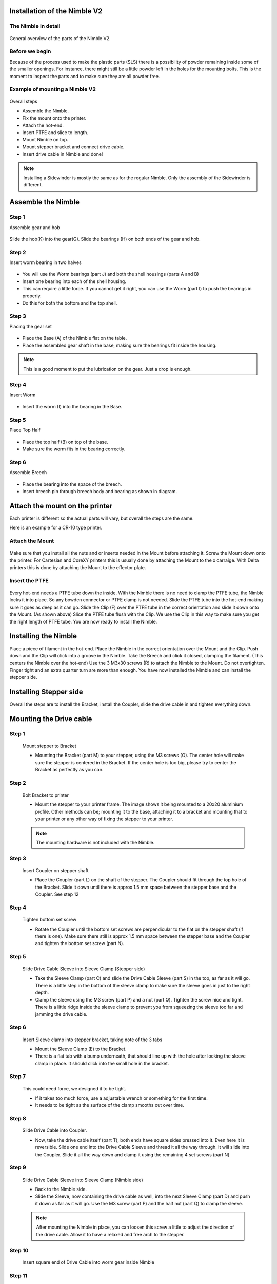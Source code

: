 Installation of the Nimble V2
=============================

The Nimble in detail
--------------------
.. figure:: images/N01.Nimble_Exploded.svg
    :alt: Exploded view of the Nimble V2
    :height: 300px
    :width: 300px

General overview of the parts of the Nimble V2. 

Before we begin
---------------

Because of the process used to make the plastic parts (SLS) there is a possibility of powder remaining inside some of the smaller openings. For instance, there might still be a little powder left in the holes for the mounting bolts. 
This is the moment to inspect the parts and to make sure they are all powder free. 


Example of mounting a Nimble V2
----------------------

.. figure:: images/A01.Mounting_example.svg
    :alt: Exploded view of a mounting example 
    :height: 300px
    :width: 300px

Overall steps

* Assemble the Nimble.
* Fix the mount onto the printer.
* Attach the hot-end.
* Insert PTFE and slice to length.
* Mount Nimble on top.
* Mount stepper bracket and connect drive cable.
* Insert drive cable in Nimble and done!

.. Note:: Installing a Sidewinder is mostly the same as for the regular Nimble. Only the assembly of the Sidewinder is different. 

Assemble the Nimble
===================

Step 1
------
Assemble gear and hob

.. figure:: images/N01.Gear_Assembly.svg
    :alt: Gear shaft assembly 
    :height: 300px
    :width: 300px

Slide the hob(K) into the gear(G).
Slide the bearings (H) on both ends of the gear and hob.

Step 2
------
Insert worm bearing in two halves

.. figure:: images/N03.Worm_Bearing.svg
    :alt: Worm bearings
    :height: 300px
    :width: 300px

* You will use the Worm bearings (part J) and both the shell housings (parts A and B)
* Insert one bearing into each of the shell housing.
* This can require a little force. If you cannot get it right, you can use the Worm (part I) to push the bearings in properly. 
* Do this for both the bottom and the top shell.

Step 3
------
Placing the gear set

.. figure:: images/N04.Bottom_Gear.svg
    :alt:  Gear set in Base
    :height: 300px
    :width: 300px

* Place the Base (A) of the Nimble flat on the table.
* Place the assembled gear shaft in the base, making sure the bearings fit inside the housing.

.. Note:: This is a good moment to put the lubrication on the gear. Just a drop is enough. 

Step 4
------
Insert Worm

.. figure:: images/N05.Insert_Worm.svg
    :alt:  Placing the worm
    :height: 300px
    :width: 300px

* Insert the worm (I) into the bearing in the Base.

Step 5
------
Place Top Half 

.. figure:: images/N06.Place_Tophalf.svg
    :alt:  Closing the Nimble
    :height: 300px
    :width: 300px

* Place the top half (B) on top of the base.
* Make sure the worm fits in the bearing correctly. 

Step 6
------
Assemble Breech

.. figure:: images/N09.Breech_Assembly.svg
    :alt:  Breech Assembly
    :height: 300px
    :width: 300px

* Place the bearing into the space of the breech.
* Insert breech pin through breech body and bearing as shown in diagram.


Attach the mount on the printer
===============================

Each printer is different so the actual parts will vary, but overall the steps are the same. 

Here is an example for a CR-10 type printer.

Attach the Mount
----------------

.. figure:: images/N01.Nimble_Exploded.svg
    :alt: Exploded view of the Nimble V2
    :height: 300px
    :width: 300px


Make sure that you install all the nuts and or inserts needed in the Mount before attaching it. 
Screw the Mount down onto the printer. 
For Cartesian and CoreXY printers this is usually done by attaching the Mount to the x carraige.
With Delta printers this is done by attaching the Mount to the effector plate.

Insert the PTFE
---------------

.. figure:: images/A02.Clip_in_Position.svg
    :alt: PTFE tube in Mount and PTFE Clip 
    :height: 300px
    :width: 300px

Every hot-end needs a PTFE tube down the inside. With the Nimble there is no need to clamp the PTFE tube, the Nimble locks it into place. So any bowden connector or PTFE clamp is not needed. 
Slide the PTFE tube into the hot-end making sure it goes as deep as it can go. 
Slide the Clip (F) over the PTFE tube in the correct orientation and slide it down onto the Mount. (As shown above)
Slice the PTFE tube flush with the Clip.
We use the Clip in this way to make sure you get the right length of PTFE tube.
You are now ready to install the Nimble.

Installing the Nimble
=====================
Place a piece of filament in the hot-end.
Place the Nimble in the correct orientation over the Mount and the Clip. 
Push down and the Clip will click into a groove in the Nimble. 
Take the Breech and click it closed, clamping the filament.
(This centers the Nimble over the hot-end)
Use the 3 M3x30 screws (R) to attach the Nimble to the Mount.
Do not overtighten. Finger tight and an extra quarter turn are more than enough.
You have now installed the Nimble and can install the stepper side.


Installing Stepper side
=======================

Overall the steps are to install the Bracket, install the Coupler, slide the drive cable in and tighten everything down.

Mounting the Drive cable
========================

Step 1
------

.. figure:: images/1_step09.svg
    :alt: Mount stepper to Bracket
    :height: 400px
    :width: 286px

    Mount stepper to Bracket

    * Mounting the Bracket (part M) to your stepper, using the M3 screws (O). The center hole will make sure the stepper is centered in the Bracket. If the center hole is too big, please try to center the Bracket as perfectly as you can.

Step 2
-------

.. figure:: images/1_step10.svg
    :alt: Bolt Bracket to printer
    :height: 400px
    :width: 286px

    Bolt Bracket to printer

    * Mount the stepper to your printer frame. The image shows it being mounted to a 20x20 aluminium profile. Other methods can be; mounting it to the base, attaching it to a bracket and mounting that to your printer or any other way of fixing the stepper to your printer.
    
    .. Note:: The mounting hardware is not included with the Nimble.

Step 3
-------

.. figure:: images/1_step11.svg
    :alt: Insert Coupler on stepper shaft
    :height: 400px
    :width: 286px

    Insert Coupler on stepper shaft

    * Place the Coupler (part L) on the shaft of the stepper. The Coupler should fit through the top hole of the Bracket. Slide it down until there is approx 1.5 mm space between the stepper base and the Coupler. See step 12

Step 4
-------

.. figure:: images/1_step12.svg
    :alt: Tighten bottom set screw
    :height: 400px
    :width: 286px

    Tighten bottom set screw

    * Rotate the Coupler until the bottom set screws are perpendicular to the flat on the stepper shaft (if there is one). Make sure there still is approx 1.5 mm space between the stepper base and the Coupler and tighten the bottom set screw (part N).

Step 5
-------

.. figure:: images/1_step13.svg
    :alt: Slide Drive Cable Sleeve
    :height: 400px
    :width: 286px

    Slide Drive Cable Sleeve into Sleeve Clamp (Stepper side)

    * Take the Sleeve Clamp (part C) and slide the Drive Cable Sleeve (part S) in the top, as far as it will go. There is a little step in the bottom of the sleeve clamp to make sure the sleeve goes in just to the right depth. 
    * Clamp the sleeve using the M3 screw (part P) and a nut (part Q). Tighten the screw nice and tight. There is a little ridge inside the sleeve clamp to prevent you from squeezing the sleeve too far and jamming the drive cable.

Step 6
-------

.. figure:: images/1_step14.svg
    :alt: Insert Sleeve clamp into stepper bracket
    :height: 400px
    :width: 286px

    Insert Sleeve clamp into stepper bracket, taking note of the 3 tabs

    * Mount the Sleeve Clamp (E) to the Bracket.
    * There is a flat tab with a bump underneath, that should line up with the hole after locking the sleeve clamp in place. It should click into the small hole in the bracket.

Step 7
-------

    This could need force, we designed it to be tight. 

    * If it takes too much force, use a adjustable wrench or something for the first time. 
    * It needs to be tight as the surface of the clamp smooths out over time. 

Step 8
-------

.. figure:: images/1_step16.svg
    :alt: Slide Drive Cable into Coupler
    :height: 400px
    :width: 286px

    Slide Drive Cable into Coupler. 

    * Now, take the drive cable itself (part T), both ends have square sides pressed into it. Even here it is reversible. Slide one end into the Drive Cable Sleeve and thread it all the way through. It will slide into the Coupler. Slide it all the way down and clamp it using the remaining 4 set screws (part N)

Step 9
-------

.. figure:: images/1_step17.svg
    :alt: Insert sleeve in sleeve clamp
    :height: 400px
    :width: 286px

    Slide Drive Cable Sleeve into Sleeve Clamp (Nimble side) 

    * Back to the Nimble side. 
    * Slide the Sleeve, now containing the drive cable as well, into the next Sleeve Clamp (part D) and push it down as far as it will go. Use the M3 screw (part P) and the half nut (part Q) to clamp the sleeve. 

    .. Note:: After mounting the Nimble in place, you can loosen this screw a little to adjust the direction of the drive cable. Allow it to have a relaxed and free arch to the stepper.

Step 10
-------

.. figure:: images/1_step18.svg
    :alt: Insert Drive Cable into Worm
    :height: 400px
    :width: 286px

    Insert square end of Drive Cable into worm gear inside Nimble

Step 11
-------

.. figure:: images/N08.Sleeve_Clamp.svg
    :alt: Place sleeve clamp
    :height: 400px
    :width: 286px

    * Insert the drive cable into the worm and then slide it down. To place the sleeve clamp correctly, make sure you line up the tabs with the 3 slots on the Nimble and in such a way that when locked, the notch ends up next to a mount screw. This can take a little push the first time. As long as you make sure it is aligned properly, this is not a problem.

The Nimble is now ready for calibration.


Using the Nimble
################

First run the extruder a minute or two, with no filament clamped. Just to bed the gears and drive cable in. Extrude and retract a few times. (You will have to switch off the temperature control as most controllers will not move the extruder stepper unless the hot end it up to temperature)
Use M302 P1 on RepRapFirmware to switch cold extrusion on (allow extrusion while cold) and M302 P0 to switch it off again.
For other firmware use M302 S0 to switch cold extrusion on and M302 S170 to set extrusion to a minimum temp of 170C.

Insert filament
###############

To insert filament, open the breech block. You do this by squeezing together the "ears" of the breech block and pulling outwards. You can leave the shafts of the breech block in or, for better visibility, take the whole breech block out. 

Now you can see the top of the hot end (usually, depends on the adapter used) and slide the filament in. If the hot end is up to the correct temperature, you can purge the old filament by simply pushing down on the filament and feeding it into the hot end. After the old filament is cleared you can close the breech block.

.. Note:: this is is an excellent way to get a sense of the efficiency of your hot end. You can feel the resistance of the hot end and how easy it is to push the filament through.

To close the breech block, place the shafts into the slots of the "forks" on the Nimble, rotate until vertical and the ears click into place. The Nimble is now ready to use.

If the hot end is up to temperature, you can now test the extrusion. Simply extrude about 10 mm and observe how the filament comes out of the hot end. It should be a neat straight line.

Tuning the firmware
####################

Before using the Nimble you need to tune the firmware and calibrate the extrusion. You will need to tune the firmware first, as the Nimble is quite a different type of extruder. 

See the :doc:`Tuning the Firmware<.tuning>` page.


